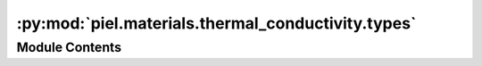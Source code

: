 :py:mod:`piel.materials.thermal_conductivity.types`
===================================================

.. py:module:: piel.materials.thermal_conductivity.types


Module Contents
---------------

.. py:data:: SpecificationType



.. py:data:: MaterialReferenceType



.. py:data:: MaterialReferencesTypes
